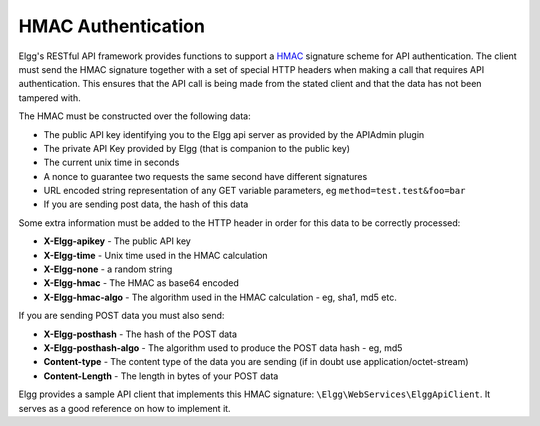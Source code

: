 HMAC Authentication
===================

Elgg's RESTful API framework provides functions to support a `HMAC`_ signature scheme for API authentication. The client must send 
the HMAC signature together with a set of special HTTP headers when making a call that requires API authentication. This ensures 
that the API call is being made from the stated client and that the data has not been tampered with.

.. _HMAC: http://en.wikipedia.org/wiki/HMAC

The HMAC must be constructed over the following data:

- The public API key identifying you to the Elgg api server as provided by the APIAdmin plugin
- The private API Key provided by Elgg (that is companion to the public key)
- The current unix time in seconds
- A nonce to guarantee two requests the same second have different signatures
- URL encoded string representation of any GET variable parameters, eg ``method=test.test&foo=bar``
- If you are sending post data, the hash of this data

Some extra information must be added to the HTTP header in order for this data to be correctly processed:

- **X-Elgg-apikey** - The public API key
- **X-Elgg-time** - Unix time used in the HMAC calculation
- **X-Elgg-none** - a random string
- **X-Elgg-hmac** - The HMAC as base64 encoded
- **X-Elgg-hmac-algo** - The algorithm used in the HMAC calculation - eg, sha1, md5 etc.

If you are sending POST data you must also send:

- **X-Elgg-posthash** - The hash of the POST data
- **X-Elgg-posthash-algo** - The algorithm used to produce the POST data hash - eg, md5
- **Content-type** - The content type of the data you are sending (if in doubt use application/octet-stream)
- **Content-Length** - The length in bytes of your POST data

Elgg provides a sample API client that implements this HMAC signature: ``\Elgg\WebServices\ElggApiClient``. It serves as a good 
reference on how to implement it.